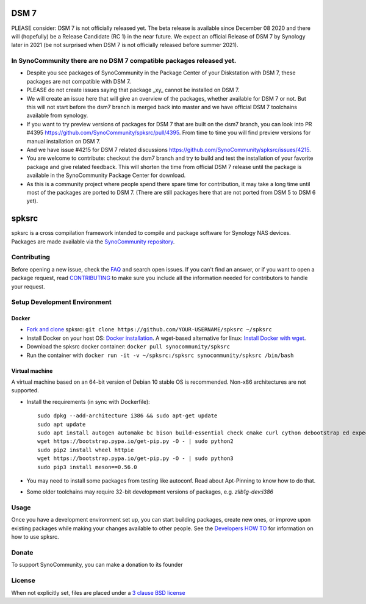 DSM 7
=====

PLEASE consider: DSM 7 is not officially released yet. The beta release is available since December 08 2020 and there will (hopefully) be a Release Candidate (RC 1) in the near future. We expect an official Release of DSM 7 by Synology later in 2021 (be not surprised when DSM 7 is not officially released before summer 2021).

In SynoCommunity there are no DSM 7 compatible packages released yet.
---------------------------------------------------------------------

* Despite you see packages of SynoCommunity in the Package Center of your Diskstation with DSM 7, these packages are not compatible with DSM 7.
* PLEASE do not create issues saying that package _xy_ cannot be installed on DSM 7.
* We will create an issue here that will give an overview of the packages, whether available for DSM 7 or not. But this will not start before the dsm7 branch is merged back into master and we have official DSM 7 toolchains available from synology.
* If you want to try preview versions of packages for DSM 7 that are built on the dsm7 branch, you can look into PR #4395 https://github.com/SynoCommunity/spksrc/pull/4395. From time to time you will find preview versions for manual installation on DSM 7.
* And we have issue #4215 for DSM 7 related discussions https://github.com/SynoCommunity/spksrc/issues/4215.
* You are welcome to contribute: checkout the dsm7 branch and try to build and test the installation of your favorite package and give related feedback. This will shorten the time from official DSM 7 release until the package is available in the SynoCommunity Package Center for download.
* As this is a community project where people spend there spare time for contribution, it may take a long time until most of the packages are ported to DSM 7. (There are still packages here that are not ported from DSM 5 to DSM 6 yet).

spksrc
======
spksrc is a cross compilation framework intended to compile and package software for Synology NAS devices. Packages are made available via the `SynoCommunity repository`_.


Contributing
------------
Before opening a new issue, check the `FAQ`_ and search open issues.
If you can't find an answer, or if you want to open a package request, read `CONTRIBUTING`_ to make sure you include all the information needed for contributors to handle your request.


Setup Development Environment
-----------------------------
Docker
^^^^^^
* `Fork and clone`_ spksrc: ``git clone https://github.com/YOUR-USERNAME/spksrc ~/spksrc``
* Install Docker on your host OS: `Docker installation`_. A wget-based alternative for linux: `Install Docker with wget`_.
* Download the spksrc docker container: ``docker pull synocommunity/spksrc``
* Run the container with ``docker run -it -v ~/spksrc:/spksrc synocommunity/spksrc /bin/bash``


Virtual machine
^^^^^^^^^^^^^^^
A virtual machine based on an 64-bit version of Debian 10 stable OS is recommended. Non-x86 architectures are not supported.

* Install the requirements (in sync with Dockerfile)::

    sudo dpkg --add-architecture i386 && sudo apt-get update
    sudo apt update
    sudo apt install autogen automake bc bison build-essential check cmake curl cython debootstrap ed expect flex g++-multilib gawk gettext git gperf imagemagick intltool jq libbz2-dev libc6-i386 libcppunit-dev libffi-dev libgc-dev libgmp3-dev libltdl-dev libmount-dev libncurses-dev libpcre3-dev libssl-dev libtool libunistring-dev lzip mercurial ncurses-dev ninja-build php pkg-config python3 python3-distutils rename scons subversion swig texinfo unzip xmlto zlib1g-dev
    wget https://bootstrap.pypa.io/get-pip.py -O - | sudo python2
    sudo pip2 install wheel httpie
    wget https://bootstrap.pypa.io/get-pip.py -O - | sudo python3
    sudo pip3 install meson==0.56.0

* You may need to install some packages from testing like autoconf. Read about Apt-Pinning to know how to do that.
* Some older toolchains may require 32-bit development versions of packages, e.g. `zlib1g-dev:i386`


Usage
-----
Once you have a development environment set up, you can start building packages, create new ones, or improve upon existing packages while making your changes available to other people.
See the `Developers HOW TO`_ for information on how to use spksrc.


Donate
------
To support SynoCommunity, you can make a donation to its founder

  .. image:: https://www.paypal.com/en_US/i/btn/btn_donate_LG.gif
    :target: https://www.paypal.com/cgi-bin/webscr?cmd=_s-xclick&hosted_button_id=F6GDE5APQ4SBN


License
-------
When not explicitly set, files are placed under a `3 clause BSD license`_

.. _3 clause BSD license: http://www.opensource.org/licenses/BSD-3-Clause

.. _bug tracker: https://github.com/SynoCommunity/spksrc/issues
.. _CONTRIBUTING: https://github.com/SynoCommunity/spksrc/blob/master/CONTRIBUTING.md
.. _Fork and clone: https://docs.github.com/en/github/getting-started-with-github/fork-a-repo
.. _Developers HOW TO: https://github.com/SynoCommunity/spksrc/wiki/Developers-HOW-TO
.. _Docker installation: https://docs.docker.com/engine/installation
.. _FAQ: https://github.com/SynoCommunity/spksrc/wiki/Frequently-Asked-Questions
.. _Install Docker with wget: https://docs.docker.com/linux/step_one
.. _SynoCommunity repository: http://www.synocommunity.com
